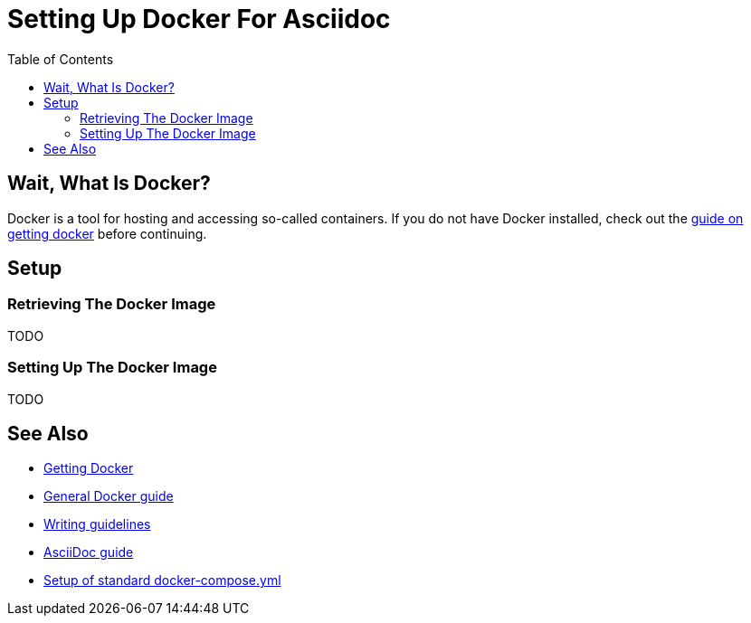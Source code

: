 
:toc:
:imagesdir: ../images
:docker-download: https://docs.docker.com/get-docker/

= Setting Up Docker For Asciidoc

== Wait, What Is Docker?
// TODO

Docker is a tool for hosting and accessing so-called containers.
If you do not have Docker installed, check out the link:../general_guidelines/Getting-Docker[guide on getting docker] before continuing.

== Setup

=== Retrieving The Docker Image
// TODO
TODO

=== Setting Up The Docker Image
// TODO
TODO

== See Also
* link:../general_guidelines/Getting-Docker.adoc[Getting Docker]
* link:../tool-specific/DockerGuide.adoc[General Docker guide]
* link:../general_guidelines/WritingGuidelines.adoc[Writing guidelines]
* link:AsciiDoc-Guide.adoc[AsciiDoc guide]
* link:../tool-specific/StandardDockerConfig.adoc[Setup of standard docker-compose.yml]

